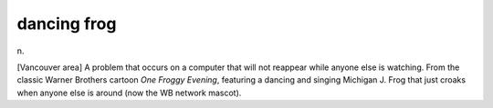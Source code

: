 .. _dancing-frog:

============================================================
dancing frog
============================================================

n\.

[Vancouver area] A problem that occurs on a computer that will not reappear while anyone else is watching.
From the classic Warner Brothers cartoon *One Froggy Evening*\, featuring a dancing and singing Michigan J. Frog that just croaks when anyone else is around (now the WB network mascot).

